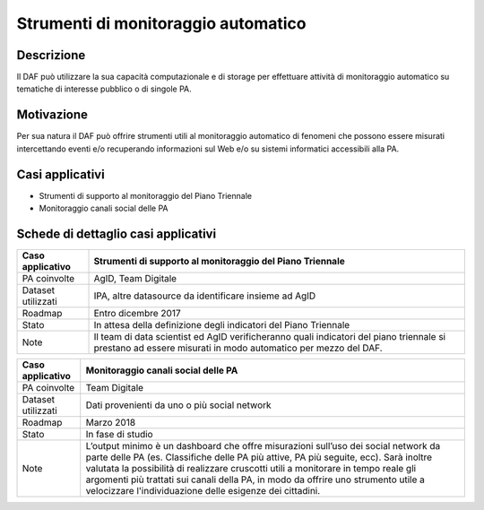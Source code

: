 Strumenti di monitoraggio automatico
====================================

Descrizione
-----------

Il DAF può utilizzare la sua capacità computazionale e di storage per
effettuare attività di monitoraggio automatico su tematiche di interesse
pubblico o di singole PA.

Motivazione
-----------

Per sua natura il DAF può offrire strumenti utili al monitoraggio
automatico di fenomeni che possono essere misurati intercettando eventi
e/o recuperando informazioni sul Web e/o su sistemi informatici
accessibili alla PA.

Casi applicativi
----------------

-  Strumenti di supporto al monitoraggio del Piano Triennale
-  Monitoraggio canali social delle PA

Schede di dettaglio casi applicativi
------------------------------------

+--------------------+--------------------------------------------------------+
| Caso applicativo   | Strumenti di supporto al monitoraggio del Piano        |
|                    | Triennale                                              |
+====================+========================================================+
| PA coinvolte       | AgID, Team Digitale                                    |
+--------------------+--------------------------------------------------------+
| Dataset utilizzati | IPA, altre datasource da identificare insieme ad AgID  |
+--------------------+--------------------------------------------------------+
| Roadmap            | Entro dicembre 2017                                    |
+--------------------+--------------------------------------------------------+
| Stato              | In attesa della definizione degli indicatori del Piano |
|                    | Triennale                                              |
+--------------------+--------------------------------------------------------+
| Note               | Il team di data scientist ed AgID verificheranno quali |
|                    | indicatori del piano triennale si prestano ad essere   |
|                    | misurati in modo automatico per mezzo del DAF.         |
+--------------------+--------------------------------------------------------+

+--------------------+--------------------------------------------------------+
| Caso applicativo   | Monitoraggio canali social delle PA                    |
+====================+========================================================+
| PA coinvolte       | Team Digitale                                          |
+--------------------+--------------------------------------------------------+
| Dataset utilizzati | Dati provenienti da uno o più social network           |
+--------------------+--------------------------------------------------------+
| Roadmap            | Marzo 2018                                             |
+--------------------+--------------------------------------------------------+
| Stato              | In fase di studio                                      |
+--------------------+--------------------------------------------------------+
| Note               | L’output minimo è un dashboard che offre misurazioni   |
|                    | sull’uso dei social network da parte delle PA (es.     |
|                    | Classifiche delle PA più attive, PA più seguite, ecc). |
|                    | Sarà inoltre valutata la possibilità di realizzare     |
|                    | cruscotti utili a monitorare in tempo reale gli        |
|                    | argomenti più trattati sui canali della PA, in modo da |
|                    | offrire uno strumento utile a velocizzare              |
|                    | l'individuazione delle esigenze dei cittadini.         |
+--------------------+--------------------------------------------------------+
